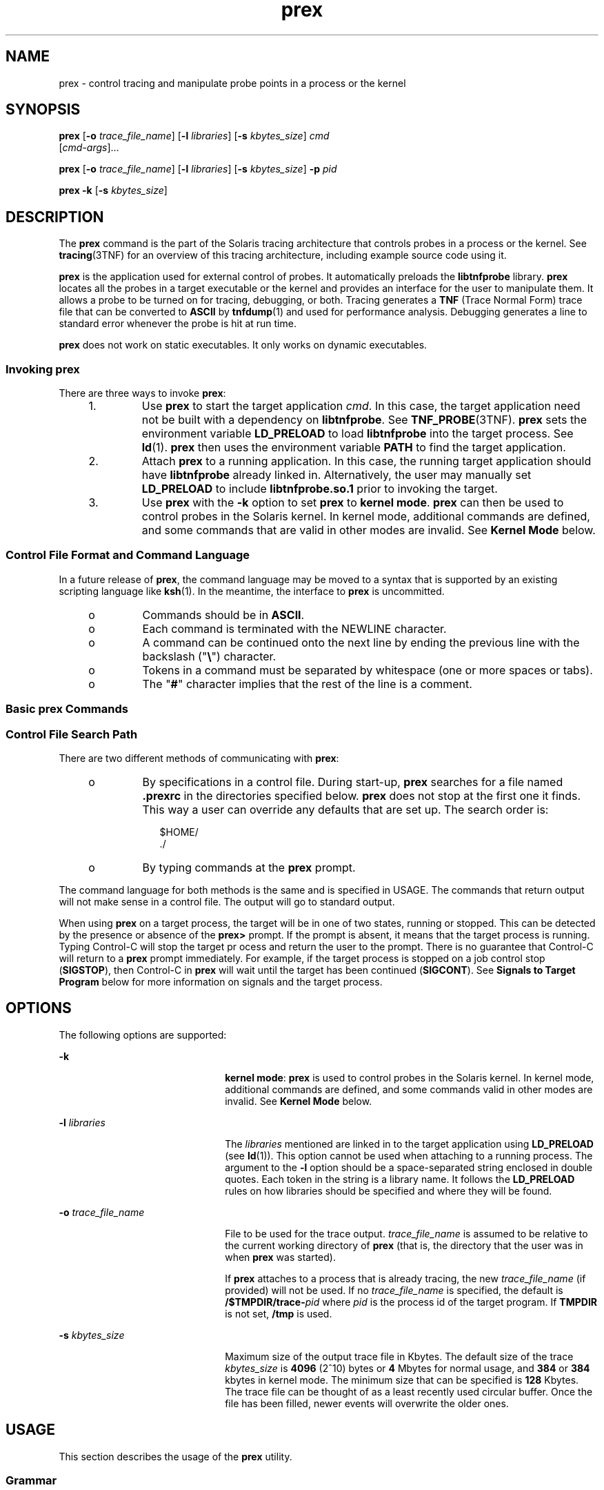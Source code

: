 '\" te
.\" Copyright (c) 2004, Sun Microsystems, Inc.  All Rights Reserved.
.\" Copyright (c) 2012-2013, J. Schilling
.\" Copyright (c) 2013, Andreas Roehler
.\" CDDL HEADER START
.\"
.\" The contents of this file are subject to the terms of the
.\" Common Development and Distribution License ("CDDL"), version 1.0.
.\" You may only use this file in accordance with the terms of version
.\" 1.0 of the CDDL.
.\"
.\" A full copy of the text of the CDDL should have accompanied this
.\" source.  A copy of the CDDL is also available via the Internet at
.\" http://www.opensource.org/licenses/cddl1.txt
.\"
.\" When distributing Covered Code, include this CDDL HEADER in each
.\" file and include the License file at usr/src/OPENSOLARIS.LICENSE.
.\" If applicable, add the following below this CDDL HEADER, with the
.\" fields enclosed by brackets "[]" replaced with your own identifying
.\" information: Portions Copyright [yyyy] [name of copyright owner]
.\"
.\" CDDL HEADER END
.TH prex 1 "1 Mar 2004" "SunOS 5.11" "User Commands"
.SH NAME
prex \- control tracing and manipulate probe points in a process or the
kernel
.SH SYNOPSIS
.LP
.nf
\fBprex\fR [\fB-o\fR \fItrace_file_name\fR] [\fB-l\fR \fIlibraries\fR] [\fB-s\fR \fIkbytes_size\fR] \fIcmd\fR
     [\fIcmd-args\fR]...
.fi

.LP
.nf
\fBprex\fR [\fB-o\fR \fItrace_file_name\fR] [\fB-l\fR \fIlibraries\fR] [\fB-s\fR \fIkbytes_size\fR] \fB-p\fR \fIpid\fR
.fi

.LP
.nf
\fBprex\fR \fB-k\fR [\fB-s\fR \fIkbytes_size\fR]
.fi

.SH DESCRIPTION
.sp
.LP
The
.B prex
command is the part of the Solaris tracing architecture that
controls probes in a process or the kernel. See
.BR tracing (3TNF)
for an
overview of this tracing architecture, including example source code using
it.
.sp
.LP
.B prex
is the application used for external control of probes. It
automatically preloads the
.B libtnfprobe
library.
.B prex
locates all
the probes in a target executable or the kernel and provides an interface
for the user to manipulate them. It allows a probe to be turned on for
tracing, debugging, or both. Tracing generates a
.B TNF
(Trace Normal
Form) trace file that can be converted to
.B ASCII
by
.BR tnfdump (1)
and used for performance analysis. Debugging generates a line to standard
error whenever the probe is hit at run time.
.sp
.LP
.B prex
does not work on static executables. It only works on dynamic
executables.
.SS "Invoking prex"
.sp
.LP
There are three ways to invoke
.BR prex :
.RS +4
.TP
1.
Use
.B prex
to start the target application
.IR cmd .
In this case, the
target application need not be built with a dependency on
.BR libtnfprobe .
See
.BR TNF_PROBE (3TNF).
.B prex
sets the environment variable
.B LD_PRELOAD
to load
.B libtnfprobe
into the target process. See
.BR ld (1).
.B prex
then uses the environment variable
.B PATH
to
find the target application.
.RE
.RS +4
.TP
2.
Attach
.B prex
to a running application. In this case, the running
target application should have
.B libtnfprobe
already linked in.
Alternatively, the user may manually set
.B LD_PRELOAD
to include
.B libtnfprobe.so.1
prior to invoking the target.
.RE
.RS +4
.TP
3.
Use
.B prex
with the
.B -k
option to set
.B prex
to \fBkernel mode\fR.
.B prex
can then be used to control probes in the Solaris
kernel. In kernel mode, additional commands are defined, and some commands
.RB "that are valid in other modes are invalid. See" " Kernel Mode"
below.
.RE
.SS "Control File Format and Command Language"
.sp
.LP
In a future release of
.BR prex ,
the command language may be moved to a
syntax that is supported by an existing scripting language like
.BR ksh (1).
In the meantime, the interface to
.B prex
is uncommitted.
.RS +4
.TP
.ie t \(bu
.el o
Commands should be in
.BR ASCII .
.RE
.RS +4
.TP
.ie t \(bu
.el o
Each command is terminated with the NEWLINE character.
.RE
.RS +4
.TP
.ie t \(bu
.el o
A command can be continued onto the next line by ending the previous line
with the backslash ("\fB\e\fR") character.
.RE
.RS +4
.TP
.ie t \(bu
.el o
Tokens in a command must be separated by whitespace (one or more spaces or
tabs).
.RE
.RS +4
.TP
.ie t \(bu
.el o
The "\fB#\fR" character implies that the rest of the line is a comment.
.RE
.SS "Basic prex Commands"
.sp

.sp
.TS
tab();
cw(2.75i) cw(2.75i)
lw(2.75i) lw(2.75i)
.
CommandResult
_
% \fBprex a.out\fRT{
Attaches \fBprex\fR to your program and starts \fBprex\fR.
T}
prex> \fBenable $all\fREnables all the probes.
prex> \fBquit resume\fRT{
Quits \fBprex\fR and resumes execution of program.
T}
.TE

.SS "Control File Search Path"
.sp
.LP
There are two different methods of communicating with
.BR prex :
.RS +4
.TP
.ie t \(bu
.el o
By specifications in a control file. During start-up,
.B prex
searches
for a file named  \fB\&.prexrc\fR in the directories specified below.
.B prex
does not stop at the first one it finds. This way a user can
override any defaults that are set up. The search order is:
.sp
.in +2
.nf
$HOME/
\&./
.fi
.in -2
.sp

.RE
.RS +4
.TP
.ie t \(bu
.el o
By typing commands at the
.B prex
prompt.
.RE
.sp
.LP
The command language for both methods is the same and is specified in
USAGE. The commands that return output will not make sense in a control
file. The output will go to standard output.
.sp
.LP
When using
.B prex
on a target process, the target will be in one of two
states, running or stopped. This can be detected by the presence or absence
of the
.B prex>
prompt. If the prompt is absent, it means that the target
process is running. Typing Control-C will stop the target pr ocess and
return the user to the prompt. There is no guarantee that Control-C will
return to a
.B prex
prompt immediately. For example, if the target
process is stopped on a job control stop
.RB ( SIGSTOP ),
then Control-C in
.B prex
will wait until the target has been continued
.RB ( SIGCONT ).
See
.B "Signals to Target Program"
below for more information on signals
and the target process.
.SH OPTIONS
.sp
.LP
The following options are supported:
.sp
.ne 2
.mk
.na
.B -k
.ad
.RS 22n
.rt
.BR "kernel mode" :
.B prex
is used to control probes in the Solaris
kernel. In kernel mode, additional commands are defined, and some commands
valid in other modes are invalid. See
.B "Kernel Mode"
below.
.RE

.sp
.ne 2
.mk
.na
.B -l
.I libraries
.ad
.RS 22n
.rt
The
.I libraries
mentioned are linked in to the target application using
.B LD_PRELOAD
(see
.BR ld (1)).
This option cannot be used when
attaching to a running process. The argument to the
.B -l
option should
be a space-separated string enclosed in double quotes. Each token in the
string is a library name. It follows the
.B LD_PRELOAD
rules on how
libraries should be specified and where they will be found.
.RE

.sp
.ne 2
.mk
.na
.B -o
.I trace_file_name
.ad
.RS 22n
.rt
File to be used for the trace output.
.I trace_file_name
is assumed to
be relative to the current working directory of
.B prex
(that is, the
directory that the user was in when
.B prex
was started).
.sp
If
.B prex
attaches to a process that is already tracing, the new
.I trace_file_name
(if provided) will not be used. If no
.I trace_file_name
is specified, the default is
.BI /$TMPDIR/trace- pid
where \fIpid\fR is the process id of the
target program. If
.B TMPDIR
is not set,
.B /tmp
is used.
.RE

.sp
.ne 2
.mk
.na
.B -s
.I kbytes_size
.ad
.RS 22n
.rt
Maximum size of the output trace file in Kbytes. The default size of the
trace
.I kbytes_size
is
.B 4096
(2^10) bytes or
.B 4
Mbytes for
normal usage, and
.B 384
or
.B 384
kbytes in kernel mode. The minimum
size that can be specified is
.B 128
Kbytes. The trace file can be
thought of as a least recently used circular buffer. Once the file has been
filled, newer events will overwrite the older ones.
.RE

.SH USAGE
.sp
.LP
This section describes the usage of the
.B prex
utility.
.SS "Grammar"
.sp
.LP
Probes are specified by a list of space-separated selectors. Selectors are
of the form:
.sp
.in +2
.nf
\fIattribute\fR=\fIvalue\fR
.fi
.in -2

.sp
.LP
(See \fBTNF_PROBE\fR(3TNF)). The "\fIattribute\fR=" is optional. If it is
not specified, it defaults to "\fBkeys=\fR".
.sp
.LP
The \fIattribute\fR or \fIvalue\fR (generically called "spec") can be any
of the following:
.sp
.ne 2
.mk
.na
.B IDENT
.ad
.RS 14n
.rt
Any sequence of letters, digits, _\|, \e\|, ., % not beginning with a
digit.
.B IDENT
implies an exact match.
.RE

.sp
.ne 2
.mk
.na
.B QUOTED_STR
.ad
.RS 14n
.rt
Usually used to escape reserved words (any commands in the command
language).
.B QUOTED_STR
implies an exact match and has to be enclosed in
single quotes (' ').
.RE

.sp
.ne 2
.mk
.na
.B REGEXP
.ad
.RS 14n
.rt
An
.BR ed (1)
regular expression pattern match.
.B REGEXP
has to be
enclosed in slashes (/ /), A / can be included in a
.B REGEXP
by escaping
it with a backslash \e\|.
.RE

.sp
.LP
The following grammar explains the syntax.
.sp
.in +2
.nf
selector_list ::=   |                /* empty */
                    \fIselector_list\fR \fIselector\fR
selector ::=        \fIspec\fR=\fIspec\fR |  /* whitespace around `=' opt */
                    \fIspec\fR
spec ::=            IDENT |
                    QUOTED_STR |
                    REGEXP
.fi
.in -2

.sp
.LP
The terminals in the above grammar are:
.sp
.in +2
.nf
IDENT =       [a-zA-Z_\e.%]{[a-zA-Z0-9_\e.%]}+
QUOTED_STR =  '[^\en']*'   /* any string in single quotes */
REGEXP =      /[^\en/]*/   /* regexp's have to be in / / */
.fi
.in -2

.sp
.LP
This is a list of the remaining grammar that is needed to understand the
syntax of the command language (defined in next subsection):
.sp
.in +2
.nf
filename ::=     QUOTED_STR    /* QUOTED_STR defined above */
spec_list ::=    /* empty */ |
                 \fIspec_list\fR \fIspec\fR  /* \fIspec\fR defined above */
fcn_handle ::=   &IDENT        /* IDENT defined above */
set_name ::=     $IDENT        /* IDENT defined above */
.fi
.in -2

.SS "Command Language"
.RS +4
.TP
1.
Set Creation and Set Listing
.sp
.in +2
.nf
\fBcreate $\fIset_name\fR \fIselector_list\fR
list     sets          # list the defined sets\fR
.fi
.in -2
.sp

.B create
can be used to define a set which contains probes that match
the
.IR selector_list .
The set
.B $all
is pre-defined as /.*/ and it
matches all the probes.
.RE
.RS +4
.TP
2.
Function Listing
.sp
.in +2
.nf
\fBlist     fcns        # list the available \fIfcn_handle\fR
.fi
.in -2
.sp

The user can list the different functions that can be connected to probe
points. Currently, only the debug function called
.B &debug
is
available.
.RE
.RS +4
.TP
3.
Commands to Connect and Disconnect Probe Functions
.sp
.in +2
.nf
\fBconnect &\fIfcn_handle\fR $\fIset_name\fR
connect &\fIfcn_handle\fR \fIselector_list\fR
clear $\fIset_name\fR
clear \fIselector_list\fR
.fi
.in -2
.sp

The
.B connect
command is used to connect probe functions (which must be
prefixed by
.RB ` & \&')
to probes. The probes are specified either as a
single set (with a
.RB ` $ '),
or by explicitly listing the probe selectors
in the command. The probe function has to be one that is listed by the
.B list fcns
command. This command does not enable the probes.
.sp
The
.B clear
command is used to disconnect all connected probe functions
from the specified probes.
.RE
.RS +4
.TP
4.
Commands to Toggle the Tracing Mode
.sp
.in +2
.nf
\fBtrace $\fIset_name\fR
trace \fIselector_list\fR
untrace $\fIset_name\fR
untrace \fIselector_list\fR
.fi
.in -2
.sp

The
.B trace
and
.B untrace
commands are used to toggle the tracing
action of a probe point (that is, whether a probe will emit a trace record
or not if it is hit). This command does not enable the probes specified.
Probes have tracing on by default. The most efficient way to turn off
tracing is by using the
.B disable
command.
.B untrace
is useful if
you want debug output but no tracing.  If so, set the state of the probe to
enabled, untraced, and the debug function connected.
.RE
.RS +4
.TP
5.
Commands to Enable and Disable Probes
.sp
.in +2
.nf
\fBenable $\fIset_name\fR
enable \fIselector_list\fR
disable $\fIset_name\fR
disable \fIselector_list\fR
.fi
.in -2
.sp

The
.B enable
and
.B disable
commands are used to control whether the
probes perform the action that they have been set up for. To trace a probe,
it has to be both enabled and traced (using the
.B trace
command). Probes
are disabled by default. The
.B "list history"
command is used to list the
probe control commands issued:
.BR connect ,
.BR clear ,
.BR trace ,
.BR untrace ,
.BR enable ,
and
.BR disable .
These are the commands that
are executed whenever a new shared object is brought in to the target
program by
.BR dlopen "(3C). See the subsection,"
.BR "dlopen'ed Libraries" ,
below for more information.
.sp
The following table shows the actions that result from specific
combinations of tracing, enabling, and connecting:
.sp
.in +2
.nf
Enabled or   Tracing State     Debug State        Results
Disabled       (On/Off)     (Connected/Cleared)    In
------------------------------------------------------------
Enabled          On             Connected        Tracing and
                                                 Debugging

Enabled          On             Cleared          Tracing only

Enabled          Off            Connected        Debugging only

Enabled          Off            Cleared          Nothing

Disabled         On             Connected        Nothing

Disabled         On             Cleared          Nothing

Disabled         Off            Connected        Nothing

Disabled         Off            Cleared          Nothing
.fi
.in -2
.sp

.RE
.RS +4
.TP
6.
List History
.sp
.in +2
.nf
\fBlist history	   # lists probe control command history\fR
.fi
.in -2
.sp

The
.B "list history"
command displays a list of the probe control
commands previously issued in the tracing session, for example,
.BR connect ,
.BR clear ,
.BR trace ,
.BR disable .
Commands in the
history list are executed wherever a new shared object is  brought into the
target program by
.BR dlopen (3C).
.RE
.RS +4
.TP
7.
Commands to List Probes, List Values, or List Trace File Name
.sp
.in +2
.nf
\fBlist \fIspec_list\fR probes $\fIset_name\fR  # list probes $all
list \fIspec_list\fR probes \fIselector_list\fR   # list name probes file=test.c
list values \fIspec_list\fR  # list values keys given in \fIspec_list\fR
list tracefile  # list tracefile\fR
.fi
.in -2
.sp

The first two commands list the selected attributes and values of the
specified probes. They can be used to check the state of a probe. The third
command lists the various values associated with the selected attributes.
The fourth command lists the current tracefile.
.RE
.RS +4
.TP
8.
Help Command
.sp
.in +2
.nf
\fBhelp \fItopic\fR
.fi
.in -2
.sp

To get a list of the help topics that are available, invoke the
.B help
command with no arguments. If a
.I topic
argument is specified, help is
printed for that topic.
.RE
.RS +4
.TP
9.
Source a File
.sp
.in +2
.nf
\fBsource \fIfilename\fR
.fi
.in -2
.sp

The
.B source
command can be used to source a file of
.BR prex
commands.
.B source
can be nested (that is, a file can source another
file).
.I filename
is a quoted string.
.RE
.RS +4
.TP
10.
Process Control
.sp
.in +2
.nf
\fBcontinue           # resumes the target process
quit kill          # quit prex, kill target
quit resume        # quit prex, continue target
quit suspend       # quit prex, leave target suspended
quit               # quit prex (continue or kill target)\fR
.fi
.in -2
.sp

The default
.B quit
will continue the target process if
.BR prex
attached to it. Instead, if
.B prex
had started the target program,
.B quit
will kill the target process.
.RE
.SS "dlopen'ed Libraries"
.sp
.LP
Probes in shared objects that are brought in by
.BR dlopen "(3C) are"
automatically set up according to the command history of
.BR prex .
When a
shared object is removed by a
.BR dlclose (3C),
.B prex
again needs to
refresh its understanding of the probes in the target program. This implies
that there is more work to do for
.BR dlopen "(3C) and"
.BR dlclose (3C)
\(emso they will take slightly longer. If a user is not interested in this
feature and doesn't want to interfere with
.BR dlopen (3C)
and
.BR dlclose (3C),
detach
.B prex
from the target to inhibit this
feature.
.SS "Signals to Target Program"
.sp
.LP
.B prex
does not interfere with signals that are delivered directly to
the target program. However,
.B prex
receives all signals normally
generated from the terminal, for example, Control-C
.RB ( SIGINT ),
and
Control-Z
.RB ( SIGSTOP ),
and does not forward them to the target program.
To signal the target program, use the
.BR kill (1)
command from a shell.
.SS "Interactions with Other Applications"
.sp
.LP
Process managing applications like
.BR dbx ,
.BR truss (1),
and
.B prex
cannot operate on the same target program simultaneously.
.B prex
will not be able to attach to a target which is being controlled
by another application. A user can trace and debug a program serially by the
following method: first attach
.B prex
to target (or start target through
.BR prex ),
set up the probes using the command language, and then type
.BR "quit suspend" .
The user can then attach
.B dbx
to the suspended
process and debug it. A user can also suspend the target by sending it a
.B SIGSTOP
signal, and then by typing
.B "quit resume"
to
.BR prex .
In
this case, the user should also send a
.B SIGCONT
signal after invoking
.B dbx
on the stopped process (else
.B dbx
will be hung).
.SS "Failure of Event Writing Operations"
.sp
.LP
There are a few failure points that are possible when writing out events to
a trace file, for example, system call failures. These failures result in a
failure code being set in the target process. The target process continues
normally, but no trace records are written. Whenever a user enters Control-C
to
.B prex
to get to a
.B prex
prompt,
.B prex
will check the
failure code in the target and inform the user if there was a tracing
failure.
.SS "Target Executing a Fork or exec"
.sp
.LP
If the target program does a
.BR fork (2),
any probes that the child
encounters will cause events to be logged to the same trace file. Events are
annotated with a process id, so it will be possible to determine which
process a particular event came from. In multi-threaded programs, there is a
race condition with a thread doing a fork while the other threads are still
running. For the trace file not to get corrupted, the user should either use
.BR fork1 (2),
or make sure that all other threads are quiescent when doing
a
.BR fork (2),
.sp
.LP
If the target program itself (not any children it may
.BR fork (2))
does
an
.BR exec (2),
.B prex
detaches from the target and exits. The user
can reconnect
.B prex
with
.B "prex -p"
.IR pid .
.sp
.LP
A
.BR vfork (2)
is generally followed quickly by an
.BR exec (2)
in the
child, and in the interim, the child borrows the parent's process while the
parent waits for the
.BR exec (2).
Any events logged by the child from the
parent process will appear to have been logged by the parent.
.SS "Kernel Mode"
.sp
.LP
Invoking
.B prex
with the
.B -k
flag causes
.B prex
to run in
.BR "kernel mode" .
In kernel mode,
.B prex
controls probes in the Solaris
kernel. See
.BR tnf_kernel_probes (4)
for a list of available probes in the
Solaris kernel. A few
.B prex
commands are unavailable in kernel mode;
many other commands are valid in kernel mode only.
.sp
.LP
The
.BR -l ,
.BR -o ,
and
.B -p
command-line options are not valid in
kernel mode (that is, they may not be combined with the
.B -k
flag).
.sp
.LP
The rest of this section describes the differences in the
.BR prex
command language when running
.B prex
in kernel mode.
.RS +4
.TP
1.
.B prex
will not stop the kernel
.sp
When
.B prex
attaches to a running user program, it stops the user
program. Obviously, it cannot do this when attaching to the kernel.
Instead,
.B prex
provides a ``tracing master switch'': no probes will
have any effect unless the tracing master switch is on.  This allows the
user to iteratively select probes to enable, then enable them all at once by
turning on the master switch.
.sp
The command
.sp
.in +2
.nf
\fBktrace [ on | off ]\fR
.fi
.in -2
.sp

is used to inspect and set the value of the master switch. Without an
argument,
.B prex
reports the current state of the master switch.
.sp
Since
.B prex
will not stop or kill the kernel, the
.sp
.in +2
.nf
\fBquit resume\fR
.fi
.in -2
.sp

and
.sp
.in +2
.nf
\fBquit kill\fR
.fi
.in -2
.sp

commands are not valid in kernel mode.
.RE
.RS +4
.TP
2.
No functions may be attached to probes in the kernel
.sp
In particular, the debug function is unavailable in kernel mode.
.RE
.RS +4
.TP
3.
Trace output is written to an in-core buffer
.sp
In kernel mode, a trace output file is not generated directly, in order to
allow probes to be placed in time-critical code. Instead, trace output is
written to an in-core buffer, and copied out by a separate program,
.BR tnfxtract (1).
.sp
The in-core buffer is not automatically created. The following
.B prex
command controls buffer allocation and deallocation:
.sp
.in +2
.nf
\fBbuffer [  alloc [  \fIsize\fR ] |  dealloc ]\fR
.fi
.in -2
.sp

Without an argument, the
.B buffer
command reports the size of the
currently allocated buffer, if any. With an argument of
.B alloc
[\fIsize\fR], \fBprex\fR allocates a buffer of the given size.
.I size
is
.RB "in bytes, with an optional suffix of '" k "' or '" m '
specifying a
multiplier of
.B 1024
or
.BR 1048576 ,
respectively. If no 
.I size
is specified, the
.I size
specified on the command line with the
.B -s
option is used as a default. If the
.B -s
command line option
was not used, the ``default default'' is 384 kilobytes.
.sp
With an argument of
.BR dealloc ,
.B prex
deallocates the trace buffer
in the kernel.
.sp
.B prex
will reject attempts to turn the tracing master switch on when
no buffer is allocated, and to deallocate the buffer when the tracing master
switch is on.
.B prex
will refuse to allocate a buffer when one is
already allocated; use
.B "buffer dealloc"
first.
.sp
.B prex
will not allocate a buffer larger than one-half of a machine's
physical memory.
.RE
.RS +4
.TP
4.
.B prex
supports per-process probe enabling in the kernel
.sp
In kernel mode, it is possible to select a set of processes for which
probes are enabled. No trace output will be written when other processes
traverse these probe points. This is called "process filter mode". By
default, process filter mode is off, and all processes cause the generation
of trace records when they hit an enabled probe.
.sp
Some kernel events such as interrupts cannot be associated with a
particular user process.  By convention, these events are considered to be
generated by process id 0.
.sp
.B prex
provides commands to turn process filter mode on and off, to get
the current status of the process filter mode switch, to add and delete
processes (by process id) from the process filter set, and to list the
current process filter set.
.sp
The process filter set is maintained even when process filter mode is off,
but has no effect unless process filter mode is on.
.sp
When a process in the process filter set exits, its process id is
automatically deleted from the process filter set.
.sp
The command:
.sp
.in +2
.nf
\fBpfilter [ on | off | add \fIpidlist\fR | delete \fIpidlist\fR ]\fR
.fi
.in -2
.sp

controls the process filter switch, and process filter set membership. With
no arguments,
.B pfilter
prints the current process filter set and the
state of the process filter mode switch:
.sp
.ne 2
.mk
.na
.B on
or
.B off
.ad
.RS 18n
.rt
set the state of the process filter mode switch.
.RE

.sp
.ne 2
.mk
.na
.B add
.I pidlist
.ad
.br
.na
.B delete
.I pidlist
.ad
.RS 18n
.rt
add or delete processes from the process filter set.
.I pidlist
is a
comma-separated list of one or more process ids.
.RE

.RE
.SH EXAMPLES
.sp
.LP
See
.BR tracing (3TNF)
for complete examples showing, among other things,
the use of
.B prex
to do simple probe control.
.sp
.LP
When either the process or kernel is started, all probes are disabled.
.LP
.B Example 1
Set creation and set listing
.sp
.in +2
.nf
\fBcreate $out name=/out/     # $out = probes with "out" in
                           #   value of "name" attribute
create $foo /page/ name=biodone   # $foo = union of
       # probes with "page" in value of keys attribute
       # probes with "biodone" as value of "name" attribute
list sets                  # list the defined sets
list fcns                  # list the defined probe fcns\fR
.fi
.in -2
.sp

.LP
.B Example 2
Commands to trace and connect probe functions
.sp
.in +2
.nf
\fBtrace foobar='on'          # exact match on foobar attribute
trace $all                 # trace all probes (predefined set $all)
connect &debug $foo        # connect debug func to probes in $foo\fR
.fi
.in -2
.sp

.LP
.B Example 3
Commands to enable and disable probes
.sp
.in +2
.nf
\fBenable  $all               # enable all probes
enable /vm/ name=alloc     # enable the specified probes
disable $foo               # disable probes in set $foo
list history               # list probe control commands issued\fR
.fi
.in -2
.sp

.LP
.B Example 4
Process control
.sp
.in +2
.nf
\fBcontinue                   # resumes the target process
^C                         # stop target; give control to prex
quit resume                # exit prex, leave process running
                                # and resume execution of program\fR
.fi
.in -2
.sp

.LP
.B Example 5
Kernel mode
.sp
.in +2
.nf
\fBbuffer alloc 2m            # allocate a 2 Megabyte buffer
enable $all                # enable all probes
trace $all                 # trace all probes
ktrace on                  # turn tracing on
ktrace off                 # turn tracing back off
pfilter on                 # turn process filter mode on
pfilter add 1379           # add pid 1379 to process filter
ktrace on                  # turn tracing on
                           # (only pid 1379 will be traced)\fR
.fi
.in -2
.sp

.SH FILES
.sp
.ne 2
.mk
.na
\fB\&.prexrc\fR
.ad
.RS 15n
.rt
local
.B prex
initialization file
.RE

.sp
.ne 2
.mk
.na
.B ~/.prexrc
.ad
.RS 15n
.rt
user's
.B prex
initialization file
.RE

.sp
.ne 2
.mk
.na
.BI /proc/ nnnnn
.ad
.RS 15n
.rt
process files
.RE

.SH ATTRIBUTES
.sp
.LP
See
.BR attributes (5)
for descriptions of the following attributes:
.sp

.sp
.TS
tab() box;
cw(2.75i) |cw(2.75i)
lw(2.75i) |lw(2.75i)
.
ATTRIBUTE TYPEATTRIBUTE VALUE
_
AvailabilitySUNWtnfc
.TE

.SH SEE ALSO
.sp
.LP
.BR ed (1),
.BR kill (1),
.BR ksh (1),
.BR ld (1),
.BR tnfdump (1),
.BR tnfxtract (1),
.BR truss (1),
.BR exec (2),
.BR fork (2),
.BR fork1 (2),
.BR vfork (2),
.BR TNF_DECLARE_RECORD (3TNF),
.BR TNF_PROBE (3TNF),
.BR dlclose (3C),
.BR dlopen (3C),
.BR gethrtime (3C),
.BR libtnfctl (3TNF),
.BR tnf_process_disable (3TNF),
.BR tracing (3TNF),
.BR tnf_kernel_probes (4),
.BR attributes (5)
.SH NOTES
.sp
.LP
Currently, the only probe function that is available is the
.B &debug
function. When this function is executed, it prints out the arguments sent
in to the probe as well as the value associated with the
.BR sunw%debug
attribute in the detail field (if any) to
.BR stderr .
.sp
.LP
For example, for the following probe point:
.sp
.in +2
.nf
TNF_PROBE_2(input_values, "testapp main",
                "sunw%debug 'have read input values successfully'",
                tnf_long, int_input, x,
                tnf_string, string_input, input);
.fi
.in -2
.sp

.sp
.LP
If \fIx\fR was 100 and \fIinput\fR was the string "success", then the
output of the debug probe function would be:
.sp
.in +2
.nf
probe input_values; sunw%debug "have read input values successfully";
int_input=100; string_input="success";
.fi
.in -2
.sp

.sp
.LP
Some non-SPARC hardware lacks a true high-resolution timer, causing
.B gethrtime()
to return the same value multiple times in succession.
This can lead to problems in how some tools interpret the trace file. This
situation can be improved by interposing a version of
.BR gethrtime() ,
which causes these successive values to be artificially incremented by one
nanosecond:
.sp
.in +2
.nf
hrtime_t
gethrtime()
{
    static mutex_t lock;
    static hrtime_t (*real_gethrtime)(void) = NULL;
    static hrtime_t last_time = 0;

    hrtime_t this_time;

    if (real_gethrtime == NULL) {
        real_gethrtime =
             (hrtime_t (*)(void)) dlsym(RTLD_NEXT, "gethrtime");
    }
    this_time = real_gethrtime();

    mutex_lock(&lock);
    if (this_time <= last_time)
        this_time = ++last_time;
    else
        last_time = this_time;
    mutex_unlock(&lock);

    return (this_time);
}
.fi
.in -2
.sp

.sp
.LP
Of course, this does not increase the resolution of the timer, so
timestamps for individual events are still relatively inaccurate. But this
technique maintains ordering, so that if event A causes event B, B never
appears to happen before or at the same time as A.
.sp
.LP
.B dbx
is available with the Sun Workshop Products.
.SH BUGS
.sp
.LP
.B prex
should issue a notification when a process id has been
automatically deleted from the filter set.
.sp
.LP
There is a known bug in
.B prex
which can result in this message:
.sp
.in +2
.nf
Tracing shut down in target program due to an internal
error - Please restart prex and target
.fi
.in -2
.sp

.sp
.LP
When
.B prex
runs as root, and the target process is not root, and the
tracefile is placed in a directory where it cannot be removed and re-created
(a directory with the sticky bit on, like
.BR /tmp ),mm
then the target
process will not be able to open the tracefile when it needs to. This
results in tracing being disabled.
.sp
.LP
Changing any of the circumstances listed above should fix the problem.
Either don't run
.B prex
as root, or run the target process as root, or
specify the tracefile in a directory other than
.BR /tmp .

